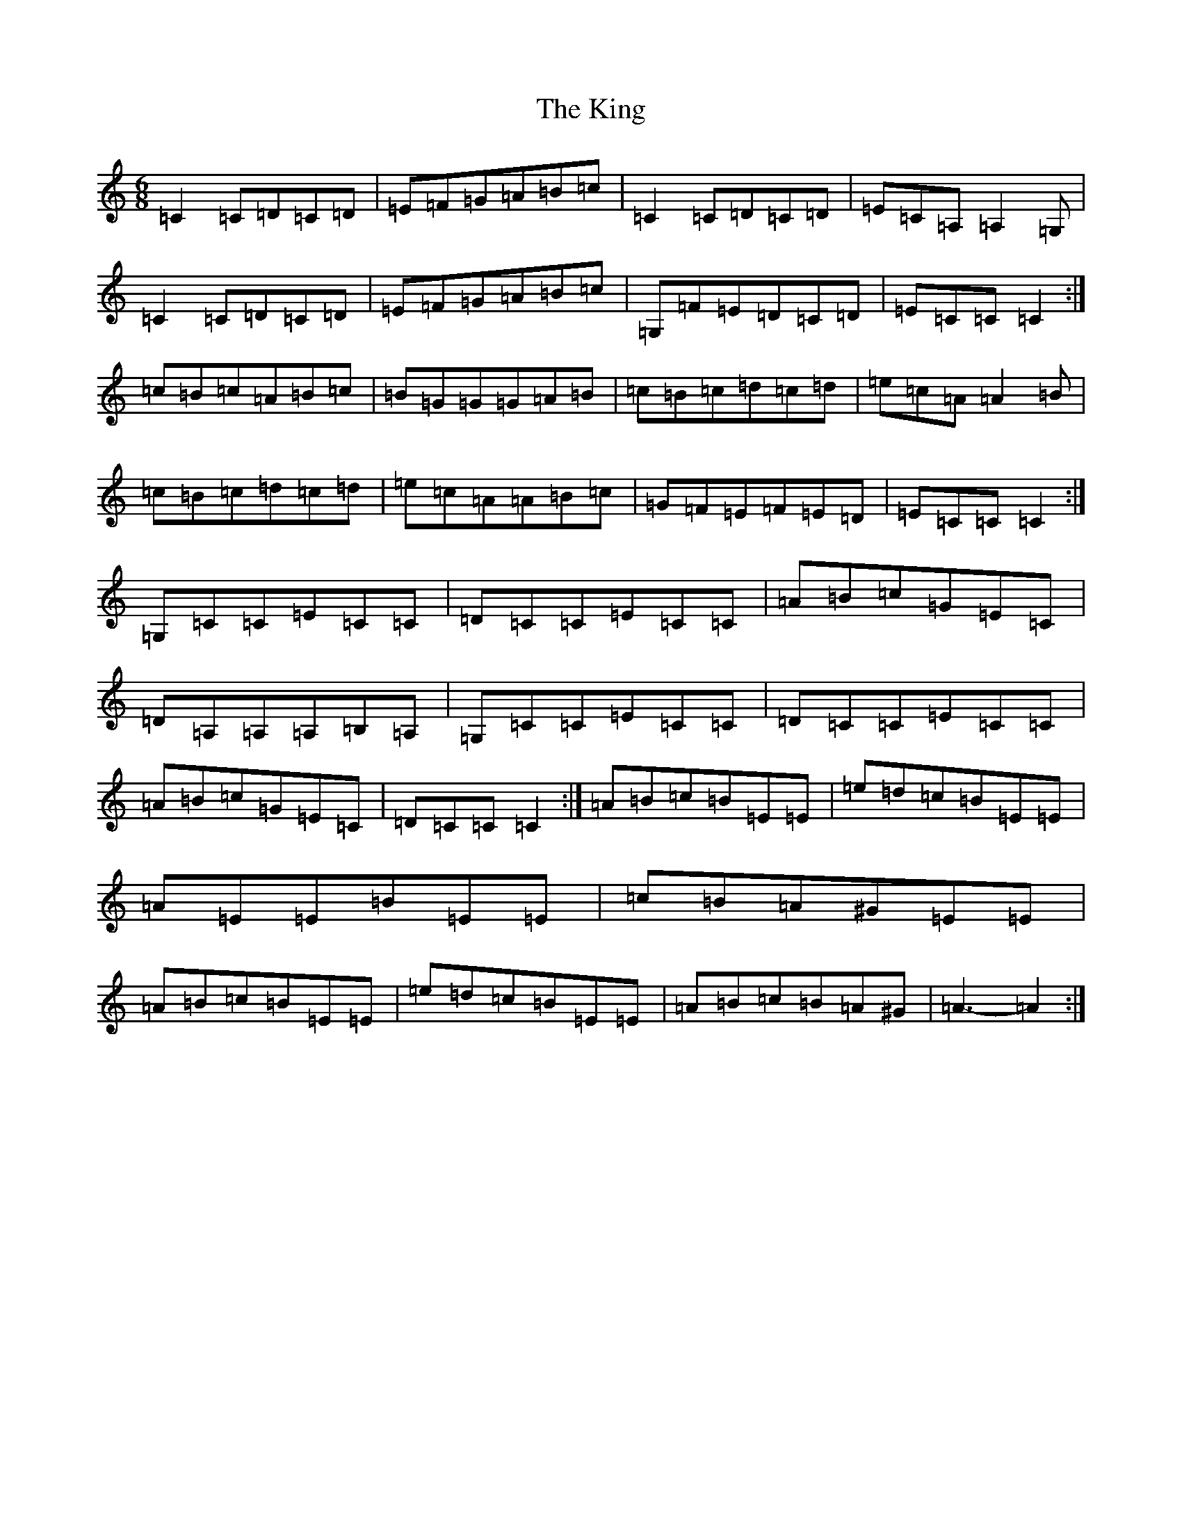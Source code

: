X: 11529
T: King, The
S: https://thesession.org/tunes/7514#setting18981
Z: G Major
R: jig
M: 6/8
L: 1/8
K: C Major
=C2=C=D=C=D|=E=F=G=A=B=c|=C2=C=D=C=D|=E=C=A,=A,2=G,|=C2=C=D=C=D|=E=F=G=A=B=c|=G,=F=E=D=C=D|=E=C=C=C2:|=c=B=c=A=B=c|=B=G=G=G=A=B|=c=B=c=d=c=d|=e=c=A=A2=B|=c=B=c=d=c=d|=e=c=A=A=B=c|=G=F=E=F=E=D|=E=C=C=C2:|=G,=C=C=E=C=C|=D=C=C=E=C=C|=A=B=c=G=E=C|=D=A,=A,=A,=B,=A,|=G,=C=C=E=C=C|=D=C=C=E=C=C|=A=B=c=G=E=C|=D=C=C=C2:|=A=B=c=B=E=E|=e=d=c=B=E=E|=A=E=E=B=E=E|=c=B=A^G=E=E|=A=B=c=B=E=E|=e=d=c=B=E=E|=A=B=c=B=A^G|=A3-=A2:|